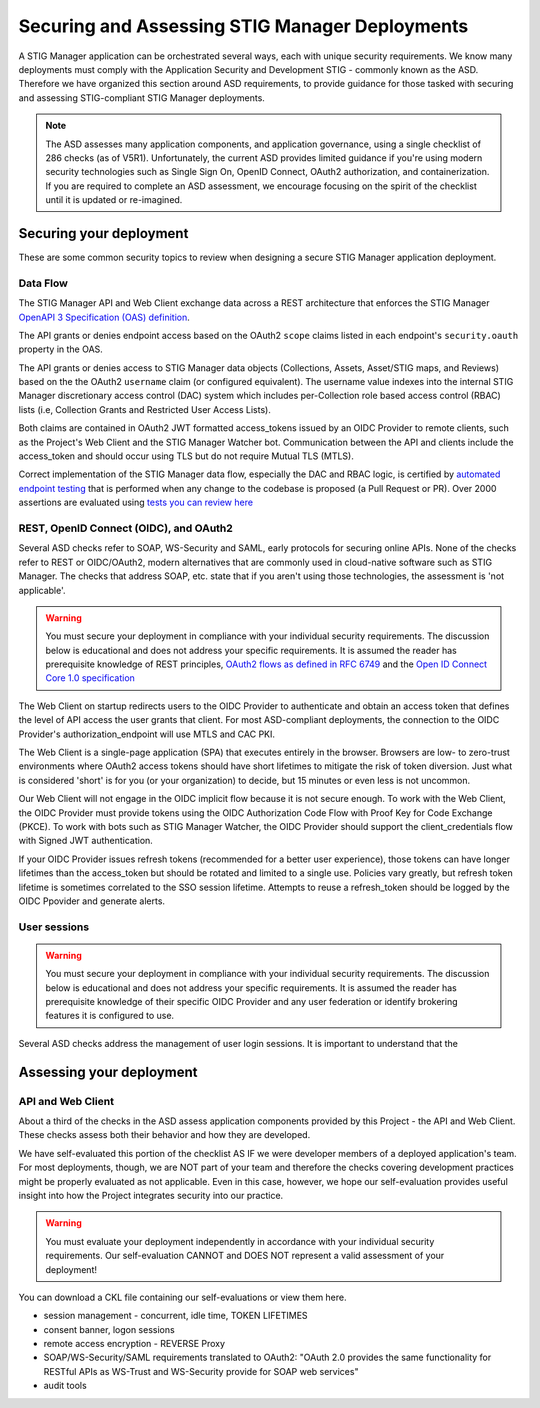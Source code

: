Securing and Assessing STIG Manager Deployments
##########################################################

A STIG Manager application can be orchestrated several ways, each with unique security requirements. We know many deployments must comply with the Application Security and Development STIG - commonly known as the ASD. Therefore we have organized this section around ASD requirements, to provide guidance for those tasked with securing and assessing STIG-compliant STIG Manager deployments.

.. note::
  The ASD assesses many application components, and application governance, using a single checklist of 286 checks (as of V5R1).  Unfortunately, the current ASD provides limited guidance if you're using modern security technologies such as Single Sign On, OpenID Connect, OAuth2 authorization, and containerization. If you are required to complete an ASD assessment, we encourage focusing on the spirit of the checklist until it is updated or re-imagined.

Securing your deployment
========================

These are some common security topics to review when designing a secure STIG Manager application deployment.

Data Flow
---------

The STIG Manager API and Web Client exchange data across a REST architecture that enforces the STIG Manager `OpenAPI 3 Specification (OAS) definition <https://github.com/NUWCDIVNPT/stig-manager/blob/main/api/source/specification/stig-manager.yaml>`_.

The API grants or denies endpoint access based on the OAuth2 ``scope`` claims listed in each endpoint's ``security.oauth`` property in the OAS.

The API grants or denies access to STIG Manager data objects (Collections, Assets, Asset/STIG maps, and Reviews) based on the the OAuth2 ``username`` claim (or configured equivalent). The username value indexes into the internal STIG Manager discretionary access control (DAC) system which includes per-Collection role based access control (RBAC) lists (i.e, Collection Grants and Restricted User Access Lists).

Both claims are contained in OAuth2 JWT formatted access_tokens issued by an OIDC Provider to remote clients, such as the Project's Web Client and the STIG Manager Watcher bot. Communication between the API and clients include the access_token and should occur using TLS but do not require Mutual TLS (MTLS).

Correct implementation of the STIG Manager data flow, especially the DAC and RBAC logic, is certified by `automated endpoint testing <https://github.com/NUWCDIVNPT/stig-manager/blob/main/.github/workflows/api-tests.yml>`_ that is performed when any change to the codebase is proposed (a Pull Request or PR). Over 2000 assertions are evaluated using `tests you can review here <https://github.com/NUWCDIVNPT/stig-manager/tree/main/test/api>`_

.. thumbnail:: /assets/images/data-flow-01b.svg
  :width: 75%
  :show_caption: True 
  :title: Data Flow Diagram

  
REST, OpenID Connect (OIDC), and OAuth2
---------------------------------------

Several ASD checks refer to SOAP, WS-Security and SAML, early protocols for securing online APIs. None of the checks refer to REST or OIDC/OAuth2, modern alternatives that are commonly used in cloud-native software such as STIG Manager. The checks that address SOAP, etc. state that if you aren't using those technologies, the assessment is 'not applicable'.

.. warning::
  You must secure your deployment in compliance with your individual security requirements. The discussion below is educational and does not address your specific requirements. It is assumed the reader has prerequisite knowledge of REST principles, `OAuth2 flows as defined in RFC 6749 <https://datatracker.ietf.org/doc/html/rfc6749>`_ and the `Open ID Connect Core 1.0 specification <https://openid.net/developers/specs/>`_



The Web Client on startup redirects users to the OIDC Provider to authenticate and obtain an access token that defines the level of API access the user grants that client. For most ASD-compliant deployments, the connection to the OIDC Provider's authorization_endpoint will use MTLS and CAC PKI.

The Web Client is a single-page application (SPA) that executes entirely in the browser. Browsers are low- to zero-trust environments where OAuth2 access tokens should have short lifetimes to mitigate the risk of token diversion. Just what is considered 'short' is for you (or your organization) to decide, but 15 minutes or even less is not uncommon.

Our Web Client will not engage in the OIDC implicit flow because it is not secure enough. To work with the Web Client, the OIDC Provider must provide tokens using the OIDC Authorization Code Flow with Proof Key for Code Exchange (PKCE). To work with bots such as STIG Manager Watcher, the OIDC Provider should support the client_credentials flow with Signed JWT authentication.

If your OIDC Provider issues refresh tokens (recommended for a better user experience), those tokens can have longer lifetimes than the access_token but should be rotated and limited to a single use. Policies vary greatly, but refresh token lifetime is sometimes correlated to the SSO session lifetime. Attempts to reuse a refresh_token should be logged by the OIDC Ppovider and generate alerts. 


User sessions
-------------

.. warning::
  You must secure your deployment in compliance with your individual security requirements. The discussion below is educational and does not address your specific requirements. It is assumed the reader has prerequisite knowledge of their specific OIDC Provider and any user federation or identify brokering features it is configured to use.

Several ASD checks address the management of user login sessions. It is important to understand that the 

Assessing your deployment
=========================


API and Web Client
------------------

About a third of the checks in the ASD assess application components provided by this Project - the API and Web Client. These checks assess both their behavior and how they are developed.

We have self-evaluated this portion of the checklist AS IF we were developer members of a deployed application's team. For most deployments, though, we are NOT part of your team and therefore the checks covering development practices might be properly evaluated as not applicable. Even in this case, however, we hope our self-evaluation provides useful insight into how the Project integrates security into our practice.

.. warning::
  You must evaluate your deployment independently in accordance with your individual security requirements. Our self-evaluation CANNOT and DOES NOT represent a valid assessment of your deployment!

You can download a CKL file containing our self-evaluations or view them here.

.. csv-table:: Table Title
  :file: asd-query-full.csv
  :widths: 10, 25, 25
  :header-rows: 1
  :stub-columns: 1
  :align: left
  :class: tight-table




- session management - concurrent, idle time, TOKEN LIFETIMES
- consent banner, logon sessions
- remote access encryption - REVERSE Proxy
- SOAP/WS-Security/SAML requirements translated to OAuth2: "OAuth 2.0 provides the same functionality for RESTful APIs as WS-Trust and WS-Security provide for SOAP web services"
- audit tools


